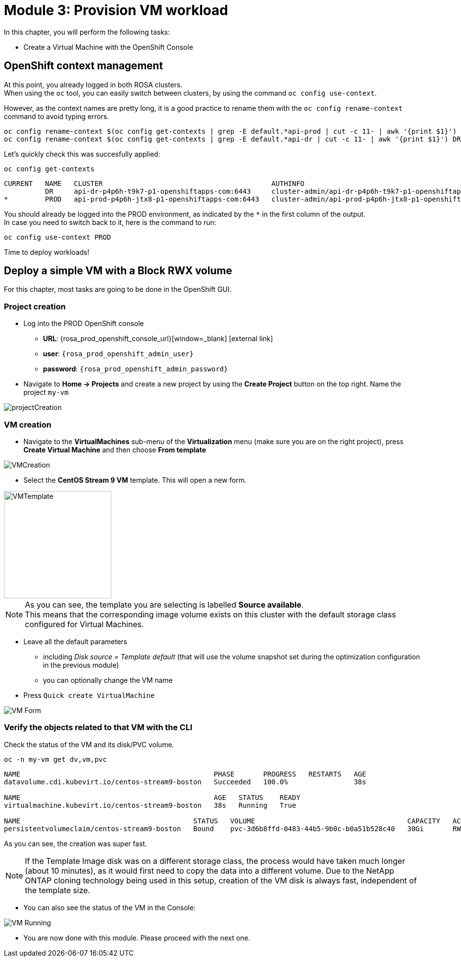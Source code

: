 # Module 3: Provision VM workload

In this chapter, you will perform the following tasks:

* Create a Virtual Machine with the OpenShift Console

== OpenShift context management

At this point, you already logged in both ROSA clusters. +
When using the `oc` tool, you can easily switch between clusters, by using the command `oc config use-context`. +

However, as the context names are pretty long, it is a good practice to rename them with the `oc config rename-context` command to avoid typing errors.

[.lines_space]
[.console-input]
[source,bash,role=execute]
----
oc config rename-context $(oc config get-contexts | grep -E default.*api-prod | cut -c 11- | awk '{print $1}') PROD
oc config rename-context $(oc config get-contexts | grep -E default.*api-dr | cut -c 11- | awk '{print $1}') DR
----

Let's quickly check this was succesfully applied:

[.lines_space]
[.console-input]
[source,bash,role=execute]
----
oc config get-contexts
----
[.console-output]
[source,bash]
----
CURRENT   NAME   CLUSTER                                         AUTHINFO                                                      NAMESPACE
          DR     api-dr-p4p6h-t9k7-p1-openshiftapps-com:6443     cluster-admin/api-dr-p4p6h-t9k7-p1-openshiftapps-com:6443     default
*         PROD   api-prod-p4p6h-jtx8-p1-openshiftapps-com:6443   cluster-admin/api-prod-p4p6h-jtx8-p1-openshiftapps-com:6443   default
----

You should already be logged into the PROD environment, as indicated by the `*` in the first column of the output. +
In case you need to switch back to it, here is the command to run:
[.lines_space]
[.console-input]
[source,bash,role=execute]
----
oc config use-context PROD
----

Time to deploy workloads!

[#deployvm]
== Deploy a simple VM with a Block RWX volume

For this chapter, most tasks are going to be done in the OpenShift GUI.

=== Project creation

* Log into the PROD OpenShift console
** *URL*: {rosa_prod_openshift_console_url}[window=_blank] icon:external-link[]
** *user*: `{rosa_prod_openshift_admin_user}`
** *password*: `{rosa_prod_openshift_admin_password}`

* Navigate to *Home -> Projects* and create a new project by using the *Create Project* button on the top right.
Name the project `my-vm`

image::Mod3_OCP_Console_Project_Create.png[projectCreation]

=== VM creation

* Navigate to the *VirtualMachines* sub-menu of the *Virtualization* menu (make sure you are on the right project), press *Create Virtual Machine* and then choose *From template*

image::Mod3_OCP_Console_VM_Create.png[VMCreation]

* Select the *CentOS Stream 9 VM* template.
This will open a new form.

image::Mod3_OCP_Console_VM_Centos_template.png[VMTemplate, 220, 220]

[NOTE]
====
As you can see, the template you are selecting is labelled *Source available*. +
This means that the corresponding image volume exists on this cluster with the default storage class configured for Virtual Machines.
====

* Leave all the default parameters
** including _Disk source = Template default_ (that will use the volume snapshot set during the optimization configuration in the previous module)
** you can optionally change the VM name
* Press `Quick create VirtualMachine`

image::Mod3_OCP_Console_VM_Form.png[VM Form]

=== Verify the objects related to that VM with the CLI

Check the status of the VM and its disk/PVC volume.

[.lines_space]
[.console-input]
[source,bash,role=execute]
----
oc -n my-vm get dv,vm,pvc
----
[.console-output]
[source,bash]
----
NAME                                               PHASE       PROGRESS   RESTARTS   AGE
datavolume.cdi.kubevirt.io/centos-stream9-boston   Succeeded   100.0%                38s

NAME                                               AGE   STATUS    READY
virtualmachine.kubevirt.io/centos-stream9-boston   38s   Running   True

NAME                                          STATUS   VOLUME                                     CAPACITY   ACCESS MODES   STORAGECLASS          VOLUMEATTRIBUTESCLASS   AGE
persistentvolumeclaim/centos-stream9-boston   Bound    pvc-3d6b8ffd-0483-44b5-9b0c-b0a51b528c40   30Gi       RWX            storage-class-iscsi   <unset>                 38s
----
As you can see, the creation was super fast. +

NOTE: If the Template Image disk was on a different storage class, the process would have taken much longer (about 10 minutes), as it would first need to copy the data into a different volume.
Due to the NetApp ONTAP cloning technology being used in this setup, creation of the VM disk is always fast, independent of the template size.

* You can also see the status of the VM in the Console:

image::Mod3_OCP_Console_VM_Running.png[VM Running]

* You are now done with this module.
Please proceed with the next one.
